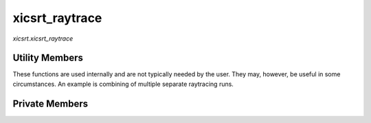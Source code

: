 xicsrt\_raytrace
================
`xicsrt.xicsrt_raytrace`

.. automirmodule:: xicsrt.xicsrt_raytrace
    :members: raytrace, raytrace_single
    :undoc-members:
    :member-order: bysource

Utility Members
-----------------

These functions are used internally and are not typically
needed by the user. They may, however, be useful in some
circumstances. An example is combining of multiple separate
raytracing runs.

.. automirmodule:: xicsrt.xicsrt_raytrace
    :members:
    :exclude-members: raytrace, raytrace_single
    :undoc-members:
    :noindex:
    :nodocstring:
    :member-order: bysource

Private Members
-----------------

.. automirmodule:: xicsrt.xicsrt_raytrace
    :members:
    :private-members:
    :undoc-members:
    :noindex:
    :nodocstring:
